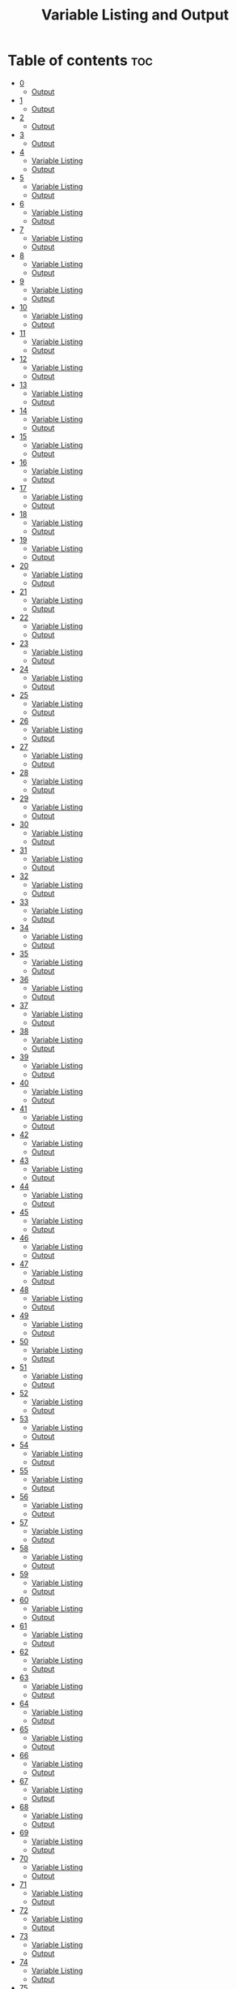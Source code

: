 #+title: Variable Listing and Output

* Table of contents :toc:
- [[#0][0]]
  - [[#output][Output]]
- [[#1][1]]
  - [[#output-1][Output]]
- [[#2][2]]
  - [[#output-2][Output]]
- [[#3][3]]
  - [[#output-3][Output]]
- [[#4][4]]
  - [[#variable-listing][Variable Listing]]
  - [[#output-4][Output]]
- [[#5][5]]
  - [[#variable-listing-1][Variable Listing]]
  - [[#output-5][Output]]
- [[#6][6]]
  - [[#variable-listing-2][Variable Listing]]
  - [[#output-6][Output]]
- [[#7][7]]
  - [[#variable-listing-3][Variable Listing]]
  - [[#output-7][Output]]
- [[#8][8]]
  - [[#variable-listing-4][Variable Listing]]
  - [[#output-8][Output]]
- [[#9][9]]
  - [[#variable-listing-5][Variable Listing]]
  - [[#output-9][Output]]
- [[#10][10]]
  - [[#variable-listing-6][Variable Listing]]
  - [[#output-10][Output]]
- [[#11][11]]
  - [[#variable-listing-7][Variable Listing]]
  - [[#output-11][Output]]
- [[#12][12]]
  - [[#variable-listing-8][Variable Listing]]
  - [[#output-12][Output]]
- [[#13][13]]
  - [[#variable-listing-9][Variable Listing]]
  - [[#output-13][Output]]
- [[#14][14]]
  - [[#variable-listing-10][Variable Listing]]
  - [[#output-14][Output]]
- [[#15][15]]
  - [[#variable-listing-11][Variable Listing]]
  - [[#output-15][Output]]
- [[#16][16]]
  - [[#variable-listing-12][Variable Listing]]
  - [[#output-16][Output]]
- [[#17][17]]
  - [[#variable-listing-13][Variable Listing]]
  - [[#output-17][Output]]
- [[#18][18]]
  - [[#variable-listing-14][Variable Listing]]
  - [[#output-18][Output]]
- [[#19][19]]
  - [[#variable-listing-15][Variable Listing]]
  - [[#output-19][Output]]
- [[#20][20]]
  - [[#variable-listing-16][Variable Listing]]
  - [[#output-20][Output]]
- [[#21][21]]
  - [[#variable-listing-17][Variable Listing]]
  - [[#output-21][Output]]
- [[#22][22]]
  - [[#variable-listing-18][Variable Listing]]
  - [[#output-22][Output]]
- [[#23][23]]
  - [[#variable-listing-19][Variable Listing]]
  - [[#output-23][Output]]
- [[#24][24]]
  - [[#variable-listing-20][Variable Listing]]
  - [[#output-24][Output]]
- [[#25][25]]
  - [[#variable-listing-21][Variable Listing]]
  - [[#output-25][Output]]
- [[#26][26]]
  - [[#variable-listing-22][Variable Listing]]
  - [[#output-26][Output]]
- [[#27][27]]
  - [[#variable-listing-23][Variable Listing]]
  - [[#output-27][Output]]
- [[#28][28]]
  - [[#variable-listing-24][Variable Listing]]
  - [[#output-28][Output]]
- [[#29][29]]
  - [[#variable-listing-25][Variable Listing]]
  - [[#output-29][Output]]
- [[#30][30]]
  - [[#variable-listing-26][Variable Listing]]
  - [[#output-30][Output]]
- [[#31][31]]
  - [[#variable-listing-27][Variable Listing]]
  - [[#output-31][Output]]
- [[#32][32]]
  - [[#variable-listing-28][Variable Listing]]
  - [[#output-32][Output]]
- [[#33][33]]
  - [[#variable-listing-29][Variable Listing]]
  - [[#output-33][Output]]
- [[#34][34]]
  - [[#variable-listing-30][Variable Listing]]
  - [[#output-34][Output]]
- [[#35][35]]
  - [[#variable-listing-31][Variable Listing]]
  - [[#output-35][Output]]
- [[#36][36]]
  - [[#variable-listing-32][Variable Listing]]
  - [[#output-36][Output]]
- [[#37][37]]
  - [[#variable-listing-33][Variable Listing]]
  - [[#output-37][Output]]
- [[#38][38]]
  - [[#variable-listing-34][Variable Listing]]
  - [[#output-38][Output]]
- [[#39][39]]
  - [[#variable-listing-35][Variable Listing]]
  - [[#output-39][Output]]
- [[#40][40]]
  - [[#variable-listing-36][Variable Listing]]
  - [[#output-40][Output]]
- [[#41][41]]
  - [[#variable-listing-37][Variable Listing]]
  - [[#output-41][Output]]
- [[#42][42]]
  - [[#variable-listing-38][Variable Listing]]
  - [[#output-42][Output]]
- [[#43][43]]
  - [[#variable-listing-39][Variable Listing]]
  - [[#output-43][Output]]
- [[#44][44]]
  - [[#variable-listing-40][Variable Listing]]
  - [[#output-44][Output]]
- [[#45][45]]
  - [[#variable-listing-41][Variable Listing]]
  - [[#output-45][Output]]
- [[#46][46]]
  - [[#variable-listing-42][Variable Listing]]
  - [[#output-46][Output]]
- [[#47][47]]
  - [[#variable-listing-43][Variable Listing]]
  - [[#output-47][Output]]
- [[#48][48]]
  - [[#variable-listing-44][Variable Listing]]
  - [[#output-48][Output]]
- [[#49][49]]
  - [[#variable-listing-45][Variable Listing]]
  - [[#output-49][Output]]
- [[#50][50]]
  - [[#variable-listing-46][Variable Listing]]
  - [[#output-50][Output]]
- [[#51][51]]
  - [[#variable-listing-47][Variable Listing]]
  - [[#output-51][Output]]
- [[#52][52]]
  - [[#variable-listing-48][Variable Listing]]
  - [[#output-52][Output]]
- [[#53][53]]
  - [[#variable-listing-49][Variable Listing]]
  - [[#output-53][Output]]
- [[#54][54]]
  - [[#variable-listing-50][Variable Listing]]
  - [[#output-54][Output]]
- [[#55][55]]
  - [[#variable-listing-51][Variable Listing]]
  - [[#output-55][Output]]
- [[#56][56]]
  - [[#variable-listing-52][Variable Listing]]
  - [[#output-56][Output]]
- [[#57][57]]
  - [[#variable-listing-53][Variable Listing]]
  - [[#output-57][Output]]
- [[#58][58]]
  - [[#variable-listing-54][Variable Listing]]
  - [[#output-58][Output]]
- [[#59][59]]
  - [[#variable-listing-55][Variable Listing]]
  - [[#output-59][Output]]
- [[#60][60]]
  - [[#variable-listing-56][Variable Listing]]
  - [[#output-60][Output]]
- [[#61][61]]
  - [[#variable-listing-57][Variable Listing]]
  - [[#output-61][Output]]
- [[#62][62]]
  - [[#variable-listing-58][Variable Listing]]
  - [[#output-62][Output]]
- [[#63][63]]
  - [[#variable-listing-59][Variable Listing]]
  - [[#output-63][Output]]
- [[#64][64]]
  - [[#variable-listing-60][Variable Listing]]
  - [[#output-64][Output]]
- [[#65][65]]
  - [[#variable-listing-61][Variable Listing]]
  - [[#output-65][Output]]
- [[#66][66]]
  - [[#variable-listing-62][Variable Listing]]
  - [[#output-66][Output]]
- [[#67][67]]
  - [[#variable-listing-63][Variable Listing]]
  - [[#output-67][Output]]
- [[#68][68]]
  - [[#variable-listing-64][Variable Listing]]
  - [[#output-68][Output]]
- [[#69][69]]
  - [[#variable-listing-65][Variable Listing]]
  - [[#output-69][Output]]
- [[#70][70]]
  - [[#variable-listing-66][Variable Listing]]
  - [[#output-70][Output]]
- [[#71][71]]
  - [[#variable-listing-67][Variable Listing]]
  - [[#output-71][Output]]
- [[#72][72]]
  - [[#variable-listing-68][Variable Listing]]
  - [[#output-72][Output]]
- [[#73][73]]
  - [[#variable-listing-69][Variable Listing]]
  - [[#output-73][Output]]
- [[#74][74]]
  - [[#variable-listing-70][Variable Listing]]
  - [[#output-74][Output]]
- [[#75][75]]
  - [[#variable-listing-71][Variable Listing]]
  - [[#output-75][Output]]
- [[#76][76]]
  - [[#variable-listing-72][Variable Listing]]
  - [[#output-76][Output]]
- [[#77][77]]
  - [[#variable-listing-73][Variable Listing]]
  - [[#output-77][Output]]
- [[#78][78]]
  - [[#variable-listing-74][Variable Listing]]
  - [[#output-78][Output]]
- [[#79][79]]
  - [[#variable-listing-75][Variable Listing]]
  - [[#output-79][Output]]
- [[#80][80]]
  - [[#variable-listing-76][Variable Listing]]
  - [[#output-80][Output]]
- [[#81][81]]
  - [[#variable-listing-77][Variable Listing]]
  - [[#output-81][Output]]
- [[#82][82]]
  - [[#variable-listing-78][Variable Listing]]
  - [[#output-82][Output]]
- [[#83][83]]
  - [[#variable-listing-79][Variable Listing]]
  - [[#output-83][Output]]

* 0
** Output
#+begin_src
Hello World
#+end_src
* 1
** Output
#+begin_src
Decimal: 10
Octal: 10
Hexadecimal: 10
#+end_src
* 2
** Output
#+begin_src
Fractional form: 5.8
Exponential form: 5.8
#+end_src
* 3
** Output
#+begin_src
C
Coding is fun.
#+end_src
* 4
** Variable Listing
| Variable name | Data Type | Description            |
|---------------+-----------+------------------------|
| b             | byte      | Stores byte value      |
| s             | short     | Stores short value     |
| n             | int       | Stores integer value   |
| l             | long      | Stores long value      |
| f             | float     | Stores float value     |
| d             | double    | Stores double value    |
| bl            | boolean   | Stores boolean value   |
| c             | char      | Stores character value |
| str           | String    | Stores string value    |
** Output
#+begin_src
Byte value: 1
Short value: 2
Int value: 3
Long value: 4
Float value: 5.2
Double value: 5.3
Boolean value: true
Character value: C
String value: string
#+end_src
* 5
** Variable Listing
| Variable name | Data Type | Description                              |
|---------------+-----------+------------------------------------------|
| n1            | int       | Stores first integer value for addition  |
| n2            | int       | Stores second integer value for addition |
| nres          | int       | Stores result of integer addition        |
| d1            | double    | Stores first double value for addition   |
| d2            | double    | Stores second double value for addition  |
| dres          | double    | Stores result of double addition         |
** Output
Sum of integers: 30
Sum of doubles: 1.1
* 6
** Variable Listing
| Variable name | Data Type | Description                       |
|---------------+-----------+-----------------------------------|
| ch            | char      | Stores 'A' to change to lowercase |
** Output
#+begin_src
Lowercase character: a
#+end_src
* 7
** Variable Listing
| Variable name | Data Type | Description               |
|---------------+-----------+---------------------------|
| m             | double    | Stores the mass           |
| v             | int       | Stores the velocity       |
| ke            | double    | Stores the kinetic energy |
** Output
#+begin_src
Kinetic energy = 225.0
#+end_src
* 8
** Variable Listing
| Variable name | Data Type | Description                 |
|---------------+-----------+-----------------------------|
| u             | int       | Stores units place digit    |
| t             | int       | Stores tens place digit     |
| h             | int       | Stores hundreds place digit |
| res           | int       | Stores the resulting number |
** Output
#+begin_src
The number is: 409
#+end_src
* 9
** Variable Listing
| Variable name | Data Type | Description       |
|---------------+-----------+-------------------|
| age           | int       | Stores the age    |
| res           | String    | Stores the result |
** Output
#+begin_src
The person is a major
#+end_src
* 10
** Variable Listing
| Variable name | Data Type | Description                     |
|---------------+-----------+---------------------------------|
| standard      | int       | Stores the class of the student |
| res           | String    | Stores the result               |
** Output
#+begin_src
high school
#+end_src
* 11
** Variable Listing
| Variable name | Data Type | Description                     |
|---------------+-----------+---------------------------------|
| length        | double    | Stores the length of the shape  |
| breadth       | double    | Stores the breadth of the shape |
| res           | String    | Stores the result               |
** Output
#+begin_src
The shape is a rectangle
#+end_src
* 12
** Variable Listing
| Variable name | Data Type | Description                |
|---------------+-----------+----------------------------|
| principle     | double    | Stores the principle       |
| time          | double    | Stores the time            |
| rate          | int       | Stores the rate            |
| si            | double    | Stores the simple interest |
** Output
#+begin_src
The simple interest is 553.08
#+end_src
* 13
** Variable Listing
| Variable Name | Data Type | Description       |
|---------------+-----------+-------------------|
| num           | int       | Stores a number   |
| res           | int       | Stores the result |
** Output
#+begin_src
The result is 27
#+end_src
* 14
** Variable Listing
| Variable Name | Data Type | Description       |
|---------------+-----------+-------------------|
| marks         | int       | Stores the marks  |
| res           | String    | Stores the result |
** Output
#+begin_src
The marks are excellent
#+end_src
* 15
** Variable Listing
| Variable Name | Data Type | Description                  |
|---------------+-----------+------------------------------|
| age           | int       | Stores the age of the person |
| res           | String    | Stores the result            |
** Output
#+begin_src
Enter the age of the person: 14
The person is a minor
#+end_src
* 16
** Variable Listing
| Variable Name | Data Type | Description                     |
|---------------+-----------+---------------------------------|
| standard      | int       | Stores the class of the student |
| res           | String    | Stores the result               |
** Output
#+begin_src
Enter the class of the student: 9
The student is in high school
#+end_src
* 17
** Variable Listing
| Variable Name | Data Type | Description                     |
|---------------+-----------+---------------------------------|
| u             | int       | Stores the units place digit    |
| t             | int       | Stores the tens place digit     |
| h             | int       | Stores the hundreds place digit |
| res           | int       | Stores the resulting number     |
** Output
#+begin_src
Enter a digit for the units place: 3
Enter a digit for the tens place: 2
Enter a digit for the hundreds place: 1
The number is 123
#+end_src
* 18
** Variable Listing
| Variable Name | Data Type | Description                             |
|---------------+-----------+-----------------------------------------|
| m             | double    | Stores the mass of the object           |
| v             | double    | Stores the velocity of the object       |
| ke            | double    | Stores the kinetic energy of the object |
** Output
#+begin_src
Enter the mass of the object: 4.5
Enter the velocity of the object: 20
The kinetic energy is 900.0
#+end_src
* 19
** Variable Listing
| Variable Name | Data Type | Description        |
|---------------+-----------+--------------------|
| length        | double    | Stores the length  |
| breadth       | double    | Stores the breadth |
| res           | String    | Stores the result  |
** Output
#+begin_src
Enter the length: 12.5
Enter the breadth: 10.2
The shape is a rectangle
#+end_src
* 20
** Variable Listing
| Variable Name | Data Type | Description                 |
|---------------+-----------+-----------------------------|
| p             | double    | Stores the principle amount |
| t             | int       | Stores the time (in years)  |
| si            | double    | Stores the simple interest  |
** Output
#+begin_src
Enter the principle amount: 1200
Enter the time: 16
The interest is 1536.0
#+end_src
* 21
** Variable Listing
| Variable Name | Data Type | Description       |
|---------------+-----------+-------------------|
| n             | int       | Stores the number |
** Output
#+begin_src
Enter a number: 3
The result is 27
#+end_src
* 22
** Variable Listing
| Variable Name | Data Type | Description                 |
|---------------+-----------+-----------------------------|
| s1            | double    | Stores the first side       |
| s2            | double    | Stores the second side      |
| s3            | double    | Stores the third side       |
| res           | String    | Stores the type of triangle |
** Output
#+begin_src
Enter the first side: 14.5
Enter the second side: 14.5
Enter the third side: 14.5
The shape is an equilateral triangle.
#+end_src
* 23
** Variable Listing
| Variable Name | Data Type | Description       |
|---------------+-----------+-------------------|
| d             | int       | Stores the digit  |
| res           | String    | Stores the result |
** Output
#+begin_src
Enter a digit from 0 to 9: 3
three
#+end_src
* 24
** Variable Listing
| Variable Name | Data Type | Description          |
|---------------+-----------+----------------------|
| ch            | char      | Stores the character |
** Output
#+begin_src
Enter a character: C
It is an uppercase character.
#+end_src
* 25
** Variable Listing
| Variable Name | Data Type | Description                |
|---------------+-----------+----------------------------|
| marks         | int       | Stores the student's marks |
| res           | String    | Stores the result          |
** Output
#+begin_src
Enter the student's marks: 100
The marks are excellent.
#+end_src
* 26
** Variable Listing
| Variable Name | Data Type | Description               |
|---------------+-----------+---------------------------|
| n1            | int       | Stores the first number   |
| n2            | int       | Stores the second number. |
| n3            | int       | Stores the third number   |
** Output
#+begin_src
Enter the first number: 10
Enter the second number: 50
Enter the third number: 15
10, 15, 50
#+end_src
* 27
** Variable Listing
| Variable Name | Data Type | Description                     |
|---------------+-----------+---------------------------------|
| n             | int       | Stores the entered number       |
| u             | int       | Stores the units place digit    |
| t             | int       | Stores the tens place digit     |
| h             | int       | Stores the hundreds place digit |
** Output
#+begin_src
Enter a three digit number: 153
153 is an Armstrong number.
#+end_src
* 28
** Variable Listing
| Variable Name | Data Type | Description                       |
|---------------+-----------+-----------------------------------|
| prev          | double    | Stores the previous reading       |
| current       | double    | Stores the current reading        |
| u             | double    | Stores the difference in readings |
| cost          | double    | Stores the final cost             |
** Output
#+begin_src
Enter the previous reading: 80
Enter the current reading: 300
The cost is 600.0
#+end_src
* 29
** Variable Listing
| Variable Name | Data Type | Description               |
|---------------+-----------+---------------------------|
| d             | int       | Stores the digit          |
| res           | String    | Stores the digit in words |
** Output
#+begin_src
Enter a digit: 5
five
#+end_src
* 30
** Variable Listing
| Variable Name | Data Type | Description              |
|---------------+-----------+--------------------------|
| day           | int       | Stores the digit         |
| name          | String    | Stores the day           |
** Output
#+begin_src
Enter number of day: 7
Saturday
#+end_src
* 31
** Variable Listing
| Variable Name | Data Type | Description              |
|---------------+-----------+--------------------------|
| choice        | char      | Stores the user's choice |
| r             | double    | Stores the radius        |
| res           | double    | Stores the result        |
** Output
#+begin_src
Enter your choice:
a. Area of circle
b. Perimeter of circle
b
Enter the radius of the circle: 12
The perimeter of the circle is 75.36
#+end_src
* 32
** Variable Listing
| Variable Name | Data Type | Description                                       |
|---------------+-----------+---------------------------------------------------|
| shape         | String    | Stores the user's choice                          |
| a             | double    | Stores the area                                   |
| r             | double    | Stores the radius (circle)                        |
| l             | double    | Stores the length (rectangle)                     |
| b             | double    | Stores the breadth (rectangle) or base (triangle) |
| h             | double    | Stores the height (triangle)                      |
** Output
#+begin_src
Enter your choice:
i. Circle
ii. Rectangle
iii. Triangle
ii
Enter the length: 12
Enter the breadth: 21
The area is 252.0
#+end_src
* 33
** Variable Listing
| Variable Name | Data Type | Description                  |
|---------------+-----------+------------------------------|
| i             | int       | Loop counter variable (1-20) |
** Output
#+begin_src
1
2
3
...
18
19
20
#+end_src
* 34
** Variable Listing
| Variable Name | Data Type | Description                                |
|---------------+-----------+--------------------------------------------|
| i             | int       | Loop counter variable (20-40 even numbers) |
** Output
#+begin_src
20
22
24
...
36
38
40
#+end_src
* 35
** Variable Listing
| Variable Name | Data Type | Description                               |
|---------------+-----------+-------------------------------------------|
| i             | int       | Loop counter variable (99-80 odd numbers) |
** Output
#+begin_src
99
97
95
..
85
83
81
#+end_src
* 36
** Variable Listing
| Variable Name | Data Type | Description                  |
|---------------+-----------+------------------------------|
| i             | int       | Loop counter variable (1-15) |
** Output
#+begin_src
1
2
3
..
13
14
15
#+end_src
* 37
** Variable Listing
| Variable Name | Data Type | Description                      |
|---------------+-----------+----------------------------------|
| n             | int       | Stores the number of odd numbers |
| i             | int       | Loop counter variable            |
** Output
#+begin_src
Enter the number of odd numbers to be printed: 10
1
2
3
..
17
18
19
#+end_src
* 38
** Variable Listing
| Variable Name | Data Type | Description                   |
|---------------+-----------+-------------------------------|
| sum           | int       | Stores the sum of the numbers |
| i             | int       | Loop counter variable         |
** Output
#+begin_src
The sum of the first 10 natural numbers is: 55
#+end_src
* 39
** Variable Listing
| Variable Name | Data Type | Description                   |
|---------------+-----------+-------------------------------|
| sum           | int       | Stores the sum of the numbers |
| i             | int       | Loop counter variable         |
** Output
#+begin_src
The sum of the first 10 even numbers is 110
#+end_src
* 40
** Variable Listing
| Variable Name | Data Type | Description                           |
|---------------+-----------+---------------------------------------|
| prod          | long      | Stores the product                    |
| n             | int       | Stores the number entered by the user |
| i             | int       | Loop counter variable                 |
** Output
#+begin_src
Enter the number of even numbers to find the product of: 5
The product of the first 5 even numbers is 3840
#+end_src
* 41
** Variable Listing
| Variable Name | Data Type | Description                           |
|---------------+-----------+---------------------------------------|
| fac           | long      | Stores the factorial                  |
| n             | int       | Stores the number entered by the user |
| i             | int       | Loop counter variable                 |
** Output
#+begin_src
Enter a number: 5
5! = 120
#+end_src
* 42
** Variable Listing
| Variable Name | Data Type | Description                           |
|---------------+-----------+---------------------------------------|
| n             | int       | Stores the number entered by the user |
| rev           | int       | Stores the reversed number            |
| i             | int       | Loop variable                         |
** Output
#+begin_src
Enter a number: 1234
The reverse of 1234 is 4321
#+end_src
* 43
** Variable Listing
| Variable Name | Data Type | Description                           |
|---------------+-----------+---------------------------------------|
| n             | int       | Stores the number entered by the user |
| rev           | int       | Stores the reversed number            |
| i             | int       | Loop variable                         |
** Output
#+begin_src
Enter a number: 1221
1221 is a palindrome
#+end_src
* 44
** Variable Listing
| Variable Name | Data Type | Description                           |
|---------------+-----------+---------------------------------------|
| n             | int       | Stores the number entered by the user |
| flag          | boolean   | Stores if the number is prime or not  |
| i             | int       | Loop variable                         |
** Output
#+begin_src
Enter a number: 35
35 is not a prime number.
#+end_src
* 45
** Variable Listing
| Variable Name | Data Type | Description                           |
|---------------+-----------+---------------------------------------|
| n             | int       | Stores the number entered by the user |
| prod          | int       | Stores the product                    |
** Output
#+begin_src
Enter a number: 1234
The product of the digits is 24
#+end_src
* 46
** Variable Listing
| Variable Name | Data Type | Description                           |
|---------------+-----------+---------------------------------------|
| n             | int       | Stores the number entered by the user |
| sum           | int       | Stores the sum                        |
| i             | int       | Loop variable                         |
** Output
#+begin_src
Enter a number: 12
The sum of the factors of 12 is 28
#+end_src
* 47
** Variable Listing
| Variable Name | Data Type | Description                           |
|---------------+-----------+---------------------------------------|
| n             | int       | Stores the number entered by the user |
| evenSum       | int       | Stores the sum of the even digits     |
| oddSum        | int       | Stores the sum of the odd digits      |
| digit         | int       | Stores the current digit              |
** Output
#+begin_src
Enter a number: 1234
The sum of the even numbered digits is: 6
The sum of the odd numbered digits is: 4
#+end_src
* 48
** Variable Listing
| Variable Name | Data Type | Description                           |
|---------------+-----------+---------------------------------------|
| n             | int       | Stores the number entered by the user |
| sum           | int       | Stores the sum                        |
| i             | int       | Loop counter variable                 |
| digit         | int       | Stores the current digit              |
** Output
#+begin_src
Enter a number: 371
371 is an Armstrong number.
#+end_src
* 49
** Variable Listing
| Variable Name | Data Type | Description                           |
|---------------+-----------+---------------------------------------|
| n             | int       | Stores the number entered by the user |
| sum           | int       | Stores the sum                        |
| i             | int       | Loop variable                         |
** Output
#+begin_src
Enter a number: 28
28 is a perfect number.
#+end_src
* 50
** Variable Listing
| Variable Name | Data Type | Description           |
|---------------+-----------+-----------------------|
| i             | int       | Loop counter variable |
** Output
#+begin_src
1
2
3
...
18
19
20
#+end_src
* 51
** Variable Listing
| Variable Name | Data Type | Description           |
|---------------+-----------+-----------------------|
| i             | int       | Loop counter variable |
** Output
#+begin_src
20
22
24
...
36
38
40
#+end_src
* 52
** Variable Listing
| Variable Name | Data Type | Description           |
|---------------+-----------+-----------------------|
| i             | int       | Loop counter variable |
** Output
#+begin_src
99
97
95
...
85
83
81
#+end_src
* 53
** Variable Listing
| Variable Name | Data Type | Description           |
|---------------+-----------+-----------------------|
| i             | int       | Loop counter variable |
** Output
#+begin_src
1
2
3
...
13
14
15
#+end_src
* 54
** Variable Listing
| Variable Name | Data Type | Description                           |
|---------------+-----------+---------------------------------------|
| n             | int       | Stores the number entered by the user |
| i             | int       | Loop counter variable                 |
** Output
#+begin_src
Enter a number: 5
1
3
5
7
9
#+end_src
* 55
** Variable Listing
| Variable Name | Data Type | Description           |
|---------------+-----------+-----------------------|
| i             | int       | Loop counter variable |
** Output
#+begin_src
The sum of the first 10 natural numbers is 55
#+end_src

* 56
** Variable Listing
| Variable Name | Data Type | Description           |
|---------------+-----------+-----------------------|
| i             | int       | Loop counter variable |
| sum           | int       | Stores the sum        |
** Output
#+begin_src
The sum of the first 10 even numbers is 110
#+end_src
* 57
** Variable Listing
| Variable Name | Data Type | Description                           |
|---------------+-----------+---------------------------------------|
| n             | int       | Stores the number entered by the user |
| i             | int       | Loop counter variable                 |
| prod          | long      | Stores the product                    |
** Output
#+begin_src
Enter a number: 5
The product of the first 5 even numbers is 3840
#+end_src
* 58
** Variable Listing
| Variable Name | Data Type | Description                           |
|---------------+-----------+---------------------------------------|
| n             | int       | Stores the number entered by the user |
| i             | int       | Loop counter variable                 |
| fac           | long      | Stores the factorial                  |
** Output
#+begin_src
Enter a number: 6
6! = 720
#+end_src
* 59
** Variable Listing
| Variable Name | Data Type | Description                           |
|---------------+-----------+---------------------------------------|
| n             | int       | Stores the number entered by the user |
| rev           | int       | Stores the reversed number            |
| i             | int       | Loop counter variable                 |
** Output
#+begin_src
Enter a number: 4321
The reverse of 4321 is 1234
#+end_src
* 60
** Variable Listing
| Variable Name | Data Type | Description                           |
|---------------+-----------+---------------------------------------|
| n             | int       | Stores the number entered by the user |
| rev           | int       | Stores the reversed number            |
| i             | int       | Loop counter variable                 |
** Output
#+begin_src
Enter a number: 12321
12321 is a palindrome.
#+end_src
* 61
** Variable Listing
| Variable Name | Data Type | Description                           |
|---------------+-----------+---------------------------------------|
| n             | int       | Stores the number entered by the user |
| i             | int       | Loop counter variable                 |
| flag          | boolean   | Stores if the number is prime or not  |
** Output
#+begin_src
Enter a number: 97
97 is a prime number.
#+end_src
* 62
** Variable Listing
| Variable Name | Data Type | Description                           |
|---------------+-----------+---------------------------------------|
| n             | int       | Stores the number entered by the user |
| prod          | int       | Stores the product                    |
| i             | int       | Loop counter variable                 |
| digit         | int       | Stores the current digit              |
** Output
#+begin_src
Enter a number: 1024
The product of the digits of 1024 is 8
#+end_src
* 63
** Variable Listing
| Variable Name | Data Type | Description                           |
|---------------+-----------+---------------------------------------|
| n             | int       | Stores the number entered by the user |
| i             | int       | Loop counter variable                 |
| sum           | int       | Stores the sum                        |
** Output
#+begin_src
Enter a number: 6
The sum of the factors of 6 is 12
#+end_src
* 64
** Variable Listing
| Variable Name | Data Type | Description                           |
|---------------+-----------+---------------------------------------|
| n             | int       | Stores the number entered by the user |
| evenSum       | int       | Stores the sum of the even digits     |
| oddSum        | int       | Stores the sum of the odd digits      |
| digit         | int       | Stores the current digit              |
** Output
#+begin_src
Enter a number: 4321
The sum of the even numbered digits is 6
The sum of the odd numbered digits is 4
#+end_src
* 65
** Variable Listing
| Variable Name | Data Type | Description                           |
|---------------+-----------+---------------------------------------|
| n             | int       | Stores the number entered by the user |
| sum           | int       | Stores the sum                        |
| i             | int       | Loop counter variable                 |
| digit         | int       | Stores the current digit              |
** Output
#+begin_src
Enter a three-digit number: 370
370 is an Armstrong number.
#+end_src
* 66
** Variable Listing
| Variable Name | Data Type | Description                           |
|---------------+-----------+---------------------------------------|
| n             | int       | Stores the number entered by the user |
| i             | int       | Loop counter variable                 |
| sum           | int       | Stores the sum                        |
** Output
#+begin_src
Enter a number: 100
100 is not a perfect number.
#+end_src

* 67
** Variable Listing
| Variable Name | Data Type | Description           |
|---------------+-----------+-----------------------|
| i             | int       | Loop counter variable |
** Output
#+begin_src
1
2
3
...
18
19
20
#+end_src
* 68
** Variable Listing
| Variable Name | Data Type | Description           |
|---------------+-----------+-----------------------|
| i             | int       | Loop counter variable |
** Output
#+begin_src
20
22
24
...
36
38
40
#+end_src
* 69
** Variable Listing
| Variable Name | Data Type | Description           |
|---------------+-----------+-----------------------|
| i             | int       | Loop counter variable |
** Output
#+begin_src
99
97
95
...
85
83
81
#+end_src
* 70
** Variable Listing
| Variable Name | Data Type | Description           |
|---------------+-----------+-----------------------|
| i             | int       | Loop counter variable |
** Output
#+begin_src
1
2
3
...
13
14
15
#+end_src
* 71
** Variable Listing
| Variable Name | Data Type | Description                           |
|---------------+-----------+---------------------------------------|
| n             | int       | Stores the number entered by the user |
| i             | int       | Loop counter variable                 |
** Output
#+begin_src
Enter a number: 5
1
3
5
7
9
#+end_src
* 72
** Variable Listing
| Variable Name | Data Type | Description           |
|---------------+-----------+-----------------------|
| i             | int       | Loop counter variable |
** Output
#+begin_src
The sum of the first 10 natural numbers is 55
#+end_src

* 73
** Variable Listing
| Variable Name | Data Type | Description           |
|---------------+-----------+-----------------------|
| i             | int       | Loop counter variable |
| sum           | int       | Stores the sum        |
** Output
#+begin_src
The sum of the first 10 even numbers is 110
#+end_src
* 74
** Variable Listing
| Variable Name | Data Type | Description                           |
|---------------+-----------+---------------------------------------|
| n             | int       | Stores the number entered by the user |
| i             | int       | Loop counter variable                 |
| prod          | long      | Stores the product                    |
** Output
#+begin_src
Enter a number: 5
The product of the first 5 even numbers is 3840
#+end_src
* 75
** Variable Listing
| Variable Name | Data Type | Description                           |
|---------------+-----------+---------------------------------------|
| n             | int       | Stores the number entered by the user |
| i             | int       | Loop counter variable                 |
| fac           | long      | Stores the factorial                  |
** Output
#+begin_src
Enter a number: 6
6! = 720
#+end_src
* 76
** Variable Listing
| Variable Name | Data Type | Description                           |
|---------------+-----------+---------------------------------------|
| n             | int       | Stores the number entered by the user |
| rev           | int       | Stores the reversed number            |
| i             | int       | Loop counter variable                 |
** Output
#+begin_src
Enter a number: 4321
The reverse of 4321 is 1234
#+end_src
* 77
** Variable Listing
| Variable Name | Data Type | Description                           |
|---------------+-----------+---------------------------------------|
| n             | int       | Stores the number entered by the user |
| rev           | int       | Stores the reversed number            |
| i             | int       | Loop counter variable                 |
** Output
#+begin_src
Enter a number: 12321
12321 is a palindrome.
#+end_src
* 78
** Variable Listing
| Variable Name | Data Type | Description                           |
|---------------+-----------+---------------------------------------|
| n             | int       | Stores the number entered by the user |
| i             | int       | Loop counter variable                 |
| flag          | boolean   | Stores if the number is prime or not  |
** Output
#+begin_src
Enter a number: 97
97 is a prime number.
#+end_src
* 79
** Variable Listing
| Variable Name | Data Type | Description                           |
|---------------+-----------+---------------------------------------|
| n             | int       | Stores the number entered by the user |
| prod          | int       | Stores the product                    |
| i             | int       | Loop counter variable                 |
| digit         | int       | Stores the current digit              |
** Output
#+begin_src
Enter a number: 1024
The product of the digits of 1024 is 8
#+end_src
* 80
** Variable Listing
| Variable Name | Data Type | Description                           |
|---------------+-----------+---------------------------------------|
| n             | int       | Stores the number entered by the user |
| i             | int       | Loop counter variable                 |
| sum           | int       | Stores the sum                        |
** Output
#+begin_src
Enter a number: 6
The sum of the factors of 6 is 12
#+end_src
* 81
** Variable Listing
| Variable Name | Data Type | Description                           |
|---------------+-----------+---------------------------------------|
| n             | int       | Stores the number entered by the user |
| evenSum       | int       | Stores the sum of the even digits     |
| oddSum        | int       | Stores the sum of the odd digits      |
| digit         | int       | Stores the current digit              |
** Output
#+begin_src
Enter a number: 4321
The sum of the even numbered digits is 6
The sum of the odd numbered digits is 4
#+end_src
* 82
** Variable Listing
| Variable Name | Data Type | Description                           |
|---------------+-----------+---------------------------------------|
| n             | int       | Stores the number entered by the user |
| sum           | int       | Stores the sum                        |
| i             | int       | Loop counter variable                 |
| digit         | int       | Stores the current digit              |
** Output
#+begin_src
Enter a three-digit number: 370
370 is an Armstrong number.
#+end_src
* 83
** Variable Listing
| Variable Name | Data Type | Description                           |
|---------------+-----------+---------------------------------------|
| n             | int       | Stores the number entered by the user |
| i             | int       | Loop counter variable                 |
| sum           | int       | Stores the sum                        |
** Output
#+begin_src
Enter a number: 100
100 is not a perfect number.
#+end_src

